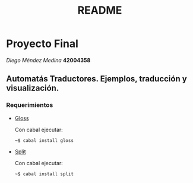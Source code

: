 #+TITLE: README
#+STARTUP: showall hidestarts
* Proyecto Final

  /Diego Méndez Medina/ *42004358*
  
** Automatás Traductores. Ejemplos, traducción y visualización.
  
*** Requerimientos
    
    - [[https://hackage.haskell.org/package/gloss][Gloss]]
      
      Con cabal ejecutar: 

      ~~$ cabal install gloss~

    - [[https://hackage.haskell.org/package/split][Split]]

      Con cabal ejecutar: 

      ~~$ cabal install split~      
